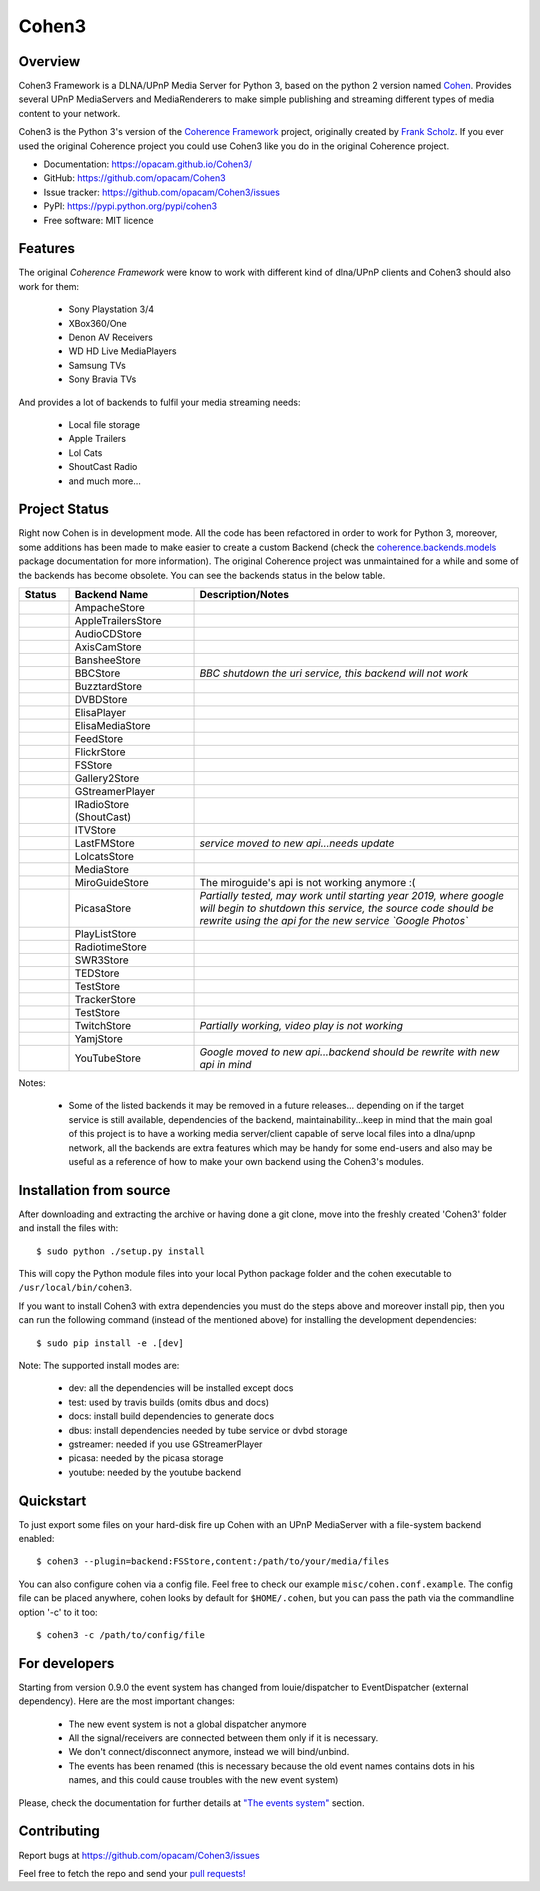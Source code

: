 Cohen3
======

.. image:: https://travis-ci.com/opacam/Cohen3.svg?branch=master
        :target: https://travis-ci.com/opacam/Cohen3

.. image:: https://img.shields.io/pypi/status/Cohen3.svg
        :target: https://pypi.python.org/pypi/Cohen3/

.. image:: https://codecov.io/gh/opacam/Cohen3/branch/master/graph/badge.svg
        :target: https://codecov.io/gh/opacam/Cohen3
        :alt: PyPI version

.. image:: http://img.shields.io/pypi/v/Cohen3.svg?style=flat
        :target: https://pypi.python.org/pypi/Cohen3
        :alt: PyPI version

.. image:: https://img.shields.io/github/tag/opacam/Cohen3.svg
        :target: https://github.com/opacam/Cohen3/tags
        :alt: GitHub tag

.. image:: https://img.shields.io/github/release/opacam/Cohen3.svg
        :target: https://github.com/opacam/Cohen3/releases
        :alt: GitHub release

.. image:: https://img.shields.io/packagist/dm/doctrine/orm.svg?style=flat
        :target: https://pypi.python.org/pypi/Cohen3
        :alt: Packagist

.. image:: http://hits.dwyl.io/opacam/Cohen3.svg
        :target: http://hits.dwyl.io/opacam/Cohen3

.. image:: https://img.shields.io/badge/contributions-welcome-brightgreen.svg?style=flat
        :target: https://github.com/opacam/Cohen3/issues

.. image:: https://img.shields.io/github/commits-since/opacam/Cohen3/latest.svg
        :target: https://github.com/opacam/Cohen3/commits/master
        :alt: Github commits (since latest release)

.. image:: https://img.shields.io/github/last-commit/opacam/Cohen3.svg
        :target: https://github.com/opacam/Cohen3/commits/master
        :alt: GitHub last commit

.. image:: https://img.shields.io/github/license/opacam/Cohen3.svg
        :target: https://github.com/opacam/Cohen3/blob/master/LICENSE

.. raw:: html

        <h5 align="center">Dlna/UPnP framework</h5>
        <p align="center">
        <img style="width: 12.5em;" src="coherence/web/static/images/coherence-icon.png">
        </p>
        <h5 align="center">For the Digital Living</h5>

Overview
--------
Cohen3 Framework is a DLNA/UPnP Media Server for Python 3, based on the python 2
version named `Cohen <https://github.com/unintended/Cohen>`_. Provides several
UPnP MediaServers and MediaRenderers to make simple publishing and streaming
different types of media content to your network.

Cohen3 is the Python 3's version of the
`Coherence Framework <https://github.com/coherence-project/Coherence>`_
project, originally created by `Frank Scholz <mailto:dev@coherence-project.org>`_.
If you ever used the original Coherence project you could use Cohen3 like you
do in the original Coherence project.

- Documentation: https://opacam.github.io/Cohen3/
- GitHub: https://github.com/opacam/Cohen3
- Issue tracker: https://github.com/opacam/Cohen3/issues
- PyPI: https://pypi.python.org/pypi/cohen3
- Free software: MIT licence

Features
--------
The original `Coherence Framework` were know to work with different kind of
dlna/UPnP clients and Cohen3 should also work for them:

    - Sony Playstation 3/4
    - XBox360/One
    - Denon AV Receivers
    - WD HD Live MediaPlayers
    - Samsung TVs
    - Sony Bravia TVs

And provides a lot of backends to fulfil your media streaming needs:

    - Local file storage
    - Apple Trailers
    - Lol Cats
    - ShoutCast Radio
    - and much more...

Project Status
--------------
Right now Cohen is in development mode. All the code has been refactored in order
to work for Python 3, moreover, some additions has been made to make easier
to create a custom Backend (check the
`coherence.backends.models <https://opacam.github.io/Cohen3/source/coherence.
backends.html#coherence-backends-models-package>`_ package documentation for more
information). The original Coherence project was unmaintained for a while and
some of the backends has become obsolete. You can see the backends status in
the below table.

.. list-table::
   :widths: 10 25 65
   :header-rows: 1

   * - Status
     - Backend Name
     - Description/Notes
   * - |question|
     - AmpacheStore
     -
   * - |success|
     - AppleTrailersStore
     -
   * - |question|
     - AudioCDStore
     -
   * - |question|
     - AxisCamStore
     -
   * - |question|
     - BansheeStore
     -
   * - |fails|
     - BBCStore
     - *BBC shutdown the uri service, this backend will not work*
   * - |question|
     - BuzztardStore
     -
   * - |question|
     - DVBDStore
     -
   * - |question|
     - ElisaPlayer
     -
   * - |question|
     - ElisaMediaStore
     -
   * - |question|
     - FeedStore
     -
   * - |question|
     - FlickrStore
     -
   * - |success|
     - FSStore
     -
   * - |question|
     - Gallery2Store
     -
   * - |question|
     - GStreamerPlayer
     -
   * - |success|
     - IRadioStore (ShoutCast)
     -
   * - |question|
     - ITVStore
     -
   * - |fails|
     - LastFMStore
     - *service moved to new api...needs update*
   * - |success|
     - LolcatsStore
     -
   * - |question|
     - MediaStore
     -
   * - |fails|
     - MiroGuideStore
     - The miroguide's api is not working anymore :(
   * - |question|
     - PicasaStore
     - *Partially tested, may work until starting year 2019, where google will
       begin to shutdown this service, the source code should be rewrite using
       the api for the new service `Google Photos`*
   * - |success|
     - PlayListStore
     -
   * - |question|
     - RadiotimeStore
     -
   * - |question|
     - SWR3Store
     -
   * - |success|
     - TEDStore
     -
   * - |question|
     - TestStore
     -
   * - |question|
     - TrackerStore
     -
   * - |question|
     - TestStore
     -
   * - |fails|
     - TwitchStore
     - *Partially working, video play is not working*
   * - |question|
     - YamjStore
     -
   * - |fails|
     - YouTubeStore
     - *Google moved to new api...backend should be rewrite with new api in mind*

Notes:

    - Some of the listed backends it may be removed in a future releases...
      depending on if the target service is still available, dependencies of the
      backend, maintainability...keep in mind that the main goal of this project
      is to have a working media server/client capable of serve local files into
      a dlna/upnp network, all the backends are extra features which may be handy
      for some end-users and also may be useful as a reference of how to make
      your own backend using the Cohen3's modules.

.. |success| image:: misc/other-icons/checked.png
   :align: middle
   :height: 5
   :width: 5

.. |fails| image:: misc/other-icons/cross.png
   :align: middle
   :height: 5
   :width: 5

.. |question| image:: misc/other-icons/question.png
   :align: middle
   :height: 5
   :width: 5

Installation from source
------------------------
After downloading and extracting the archive or having done a git
clone, move into the freshly created 'Cohen3' folder and install
the files with::

  $ sudo python ./setup.py install

This will copy the Python module files into your local Python package
folder and the cohen executable to ``/usr/local/bin/cohen3``.

If you want to install Cohen3 with extra dependencies you must do the steps above
and moreover install pip, then you can run the following command
(instead of the mentioned above) for installing the development dependencies::

  $ sudo pip install -e .[dev]

Note:  The supported install modes are:

    - dev: all the dependencies will be installed except docs
    - test: used by travis builds (omits dbus and docs)
    - docs: install build dependencies to generate docs
    - dbus: install dependencies needed by tube service or dvbd storage
    - gstreamer: needed if you use GStreamerPlayer
    - picasa: needed by the picasa storage
    - youtube: needed by the youtube backend

Quickstart
----------
To just export some files on your hard-disk fire up Cohen with
an UPnP MediaServer with a file-system backend enabled::

  $ cohen3 --plugin=backend:FSStore,content:/path/to/your/media/files

You can also configure cohen via a config file. Feel free to check our example ``misc/cohen.conf.example``.
The config file can be placed anywhere, cohen looks by default for
``$HOME/.cohen``, but you can pass the path via the commandline option
'-c' to it too::

  $ cohen3 -c /path/to/config/file

For developers
--------------
Starting from version 0.9.0 the event system has changed from louie/dispatcher
to EventDispatcher (external dependency). Here are the most important changes:

    - The new event system is not a global dispatcher anymore
    - All the signal/receivers are connected between them only if it is necessary.
    - We don't connect/disconnect anymore, instead we will bind/unbind.
    - The events has been renamed (this is necessary because the old event names
      contains dots in his names, and this could cause troubles with the new
      event system)

Please, check the documentation for further details at
`"The events system" <https://opacam.github.io/Cohen3/events.html>`_ section.

Contributing
------------
Report bugs at https://github.com/opacam/Cohen3/issues

Feel free to fetch the repo and send your `pull requests! <https://github.com/opacam/Cohen3/pulls>`_
